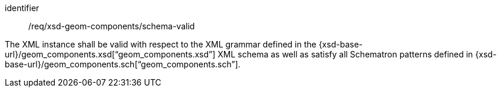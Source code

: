 [requirement,model=ogc]
====
[%metadata]
identifier:: /req/xsd-geom-components/schema-valid

The XML instance shall be valid with respect to the XML grammar defined in the {xsd-base-url}/geom_components.xsd[“geom_components.xsd”] XML schema as well as satisfy all Schematron patterns defined in {xsd-base-url}/geom_components.sch[“geom_components.sch”].
====
